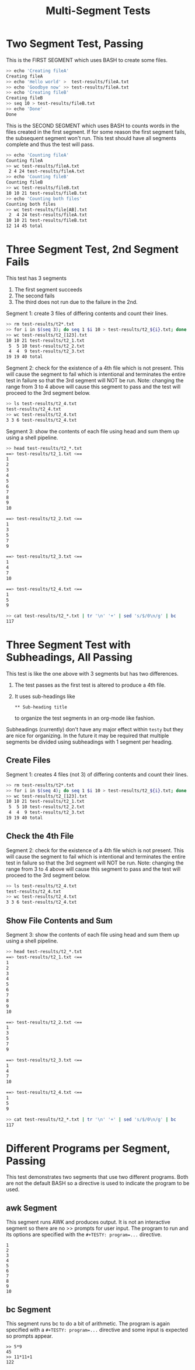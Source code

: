 #+title: Multi-Segment Tests
# default program is 'bash -v' so there is no need for
#   #+TESTY: program='...'
# directives unless overriding that.

* Two Segment Test, Passing

This is the FIRST SEGMENT which uses BASH to create some files. 

#+BEGIN_SRC sh
>> echo 'Creating fileA'
Creating fileA
>> echo 'Hello world' >  test-results/fileA.txt
>> echo 'Goodbye now' >> test-results/fileA.txt
>> echo 'Creating fileB'
Creating fileB
>> seq 10 > test-results/fileB.txt
>> echo 'Done'
Done
#+END_SRC

This is the SECOND SEGMENT which uses BASH to counts words in the
files created in the first segment. If for some reason the first
segment fails, the subsequent segment won't run. This test should have
all segments complete and thus the test will pass.

#+BEGIN_SRC sh
>> echo 'Counting fileA'
Counting fileA
>> wc test-results/fileA.txt
 2 4 24 test-results/fileA.txt
>> echo 'Counting fileB'
Counting fileB
>> wc test-results/fileB.txt
10 10 21 test-results/fileB.txt
>> echo 'Counting both files'
Counting both files
>> wc test-results/file[AB].txt
 2  4 24 test-results/fileA.txt
10 10 21 test-results/fileB.txt
12 14 45 total
#+END_SRC

* Three Segment Test, 2nd Segment Fails 
This test has 3 segments
1. The first segment succeeds
2. The second fails
3. The third does not run due to the failure in the 2nd.

Segment 1: create 3 files of differing contents and count their
lines.
#+BEGIN_SRC sh
>> rm test-results/t2*.txt
>> for i in $(seq 3); do seq 1 $i 10 > test-results/t2_${i}.txt; done
>> wc test-results/t2_[123].txt
10 10 21 test-results/t2_1.txt
 5  5 10 test-results/t2_2.txt
 4  4  9 test-results/t2_3.txt
19 19 40 total
#+END_SRC

Segment 2: check for the existence of a 4th file which is not
present. This will cause the segment to fail which is intentional and
terminates the entire test in failure so that the 3rd segment will NOT
be run. Note: changing the range from 3 to 4 above will cause this
segment to pass and the test will proceed to the 3rd segment below.
#+BEGIN_SRC sh
>> ls test-results/t2_4.txt
test-results/t2_4.txt
>> wc test-results/t2_4.txt
3 3 6 test-results/t2_4.txt
#+END_SRC

Segment 3: show the contents of each file using head and sum them up
using a shell pipeline.
#+BEGIN_SRC sh
>> head test-results/t2_*.txt
==> test-results/t2_1.txt <==
1
2
3
4
5
6
7
8
9
10

==> test-results/t2_2.txt <==
1
3
5
7
9

==> test-results/t2_3.txt <==
1
4
7
10

==> test-results/t2_4.txt <==
1
5
9

>> cat test-results/t2_*.txt | tr '\n' '+' | sed 's/$/0\n/g' | bc
117
#+END_SRC

* Three Segment Test with Subheadings, All Passing 
This test is like the one above with 3 segments but has two
differences.
1. The test passes as the first test is altered to produce a 4th file.
2. It uses sub-headings like
   : ** Sub-heading title
   to organize the test segments in an org-mode like fashion.
Subheadings (currently) don't have any major effect within ~testy~ but
they are nice for organizing. In the future it may be required that
multiple segments be divided using subheadings with 1 segment per
heading. 

** Create Files
Segment 1: creates 4 files (not 3) of differing contents and count
their lines.
#+BEGIN_SRC sh
>> rm test-results/t2*.txt
>> for i in $(seq 4); do seq 1 $i 10 > test-results/t2_${i}.txt; done
>> wc test-results/t2_[123].txt
10 10 21 test-results/t2_1.txt
 5  5 10 test-results/t2_2.txt
 4  4  9 test-results/t2_3.txt
19 19 40 total
#+END_SRC

** Check the 4th File
Segment 2: check for the existence of a 4th file which is not
present. This will cause the segment to fail which is intentional and
terminates the entire test in failure so that the 3rd segment will NOT
be run. Note: changing the range from 3 to 4 above will cause this
segment to pass and the test will proceed to the 3rd segment below.
#+BEGIN_SRC sh
>> ls test-results/t2_4.txt
test-results/t2_4.txt
>> wc test-results/t2_4.txt
3 3 6 test-results/t2_4.txt
#+END_SRC

** Show File Contents and Sum
Segment 3: show the contents of each file using head and sum them up
using a shell pipeline.
#+BEGIN_SRC sh
>> head test-results/t2_*.txt
==> test-results/t2_1.txt <==
1
2
3
4
5
6
7
8
9
10

==> test-results/t2_2.txt <==
1
3
5
7
9

==> test-results/t2_3.txt <==
1
4
7
10

==> test-results/t2_4.txt <==
1
5
9

>> cat test-results/t2_*.txt | tr '\n' '+' | sed 's/$/0\n/g' | bc
117
#+END_SRC

* Different Programs per Segment, Passing
This test demonstrates two segments that use two different
programs. Both are not the default BASH so a directive is used to
indicate the program to be used.

** awk Segment
This segment runs AWK and produces output. It is not an interactive
segment so there are no >> prompts for user input. The program to run
and its options are specified with the ~#+TESTY: program=...~
directive.

#+TESTY: program="awk 'BEGIN{for(i=1; i<=10; i++){print i}}'"
#+BEGIN_SRC text
1
2
3
4
5
6
7
8
9
10
#+END_SRC

** bc Segment
This segment runs bc to do a bit of arithmetic. The program is again
specified with a ~#+TESTY: program=...~ directive and some input is
expected so prompts appear.

#+TESTY: program="bc -iq" 
#+BEGIN_SRC text
>> 5*9
45
>> 11*11+1
122
#+END_SRC

